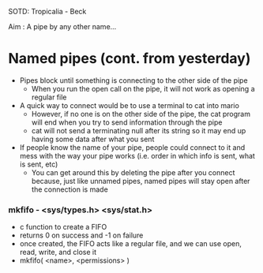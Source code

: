 SOTD: Tropicalia - Beck

Aim : A pipe by any other name...

* Named pipes (cont. from yesterday)
- Pipes block until something is connecting to the other side of the pipe
  - When you run the open call on the pipe, it will not work as opening a regular file
- A quick way to connect would be to use a terminal to cat into mario
  - However, if no one is on the other side of the pipe, the cat program will end when you try to send information through the pipe
  - cat will not send a terminating null after its string so it may end up having some data after what you sent
- If people know the name of your pipe, people could connect to it and mess with the way your pipe works (i.e. order in which info is sent, what is sent, etc)
  - You can get around this by deleting the pipe after you connect because, just like unnamed pipes, named pipes will stay open after the connection is made
*** mkfifo - <sys/types.h> <sys/stat.h>
- c function to create a FIFO
- returns 0 on success and -1 on failure
- once created, the FIFO acts like a regular file, and we can use open, read, write, and close it
- mkfifo( <name>, <permissions> )
